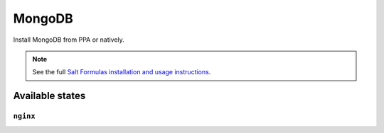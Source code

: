 =====
MongoDB
=====

Install MongoDB from PPA or natively. 

.. note::

    See the full `Salt Formulas installation and usage instructions
    <http://docs.saltstack.com/topics/conventions/formulas.html>`_.

Available states
================

``nginx``
---------
